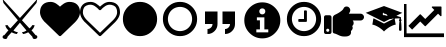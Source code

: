 SplineFontDB: 3.2
FontName: lichess
FullName: lichess
FamilyName: lichess
Weight: Book
Version: 1.0
ItalicAngle: 0
UnderlinePosition: 0
UnderlineWidth: 0
Ascent: 480
Descent: 32
InvalidEm: 0
sfntRevision: 0x00010000
LayerCount: 2
Layer: 0 1 "Back" 1
Layer: 1 1 "Fore" 0
XUID: [1021 835 648388509 6422010]
StyleMap: 0x0040
FSType: 8
OS2Version: 3
OS2_WeightWidthSlopeOnly: 0
OS2_UseTypoMetrics: 0
CreationTime: 1554434404
ModificationTime: 1629023428
PfmFamily: 17
TTFWeight: 400
TTFWidth: 5
LineGap: 46
VLineGap: 0
Panose: 2 0 5 9 0 0 0 0 0 0
OS2TypoAscent: 480
OS2TypoAOffset: 0
OS2TypoDescent: -32
OS2TypoDOffset: 0
OS2TypoLinegap: 46
OS2WinAscent: 512
OS2WinAOffset: 0
OS2WinDescent: 0
OS2WinDOffset: 0
HheadAscent: 512
HheadAOffset: 0
HheadDescent: 0
HheadDOffset: 0
OS2SubXSize: 332
OS2SubYSize: 358
OS2SubXOff: 0
OS2SubYOff: 71
OS2SupXSize: 332
OS2SupYSize: 358
OS2SupXOff: 0
OS2SupYOff: 245
OS2StrikeYSize: 25
OS2StrikeYPos: 132
OS2CapHeight: 475
OS2XHeight: 475
OS2Vendor: 'PfEd'
OS2CodePages: 00000001.00000000
OS2UnicodeRanges: 00000001.10000000.00000000.00000000
DEI: 91125
ShortTable: cvt  2
  17
  324
EndShort
ShortTable: maxp 16
  1
  0
  8
  88
  2
  0
  0
  2
  0
  1
  1
  0
  64
  46
  0
  0
EndShort
LangName: 1033 "" "" "Regular" "FontForge 2.0 : lichess : 5-4-2019" "" "Version 1.0"
GaspTable: 1 65535 2 0
Encoding: UnicodeBmp
UnicodeInterp: none
NameList: AGL For New Fonts
DisplaySize: -36
AntiAlias: 1
FitToEm: 0
WinInfo: 0 25 18
BeginChars: 65539 14

StartChar: .notdef
Encoding: 65536 -1 0
Width: 512
Flags: W
TtInstrs:
PUSHB_2
 1
 0
MDAP[rnd]
ALIGNRP
PUSHB_3
 7
 4
 0
MIRP[min,rnd,black]
SHP[rp2]
PUSHB_2
 6
 5
MDRP[rp0,min,rnd,grey]
ALIGNRP
PUSHB_3
 3
 2
 0
MIRP[min,rnd,black]
SHP[rp2]
SVTCA[y-axis]
PUSHB_2
 3
 0
MDAP[rnd]
ALIGNRP
PUSHB_3
 5
 4
 0
MIRP[min,rnd,black]
SHP[rp2]
PUSHB_3
 7
 6
 1
MIRP[rp0,min,rnd,grey]
ALIGNRP
PUSHB_3
 1
 2
 0
MIRP[min,rnd,black]
SHP[rp2]
EndTTInstrs
LayerCount: 2
Fore
SplineSet
17 0 m 1,0,-1
 17 341 l 1,1,-1
 153 341 l 1,2,-1
 153 0 l 1,3,-1
 17 0 l 1,0,-1
34 17 m 1,4,-1
 136 17 l 1,5,-1
 136 324 l 1,6,-1
 34 324 l 1,7,-1
 34 17 l 1,4,-1
EndSplineSet
EndChar

StartChar: .null
Encoding: 65537 -1 1
Width: 0
GlyphClass: 2
Flags: W
LayerCount: 2
EndChar

StartChar: nonmarkingreturn
Encoding: 65538 -1 2
Width: 512
GlyphClass: 2
Flags: W
LayerCount: 2
EndChar

StartChar: fontawesome-webfont-40
Encoding: 33 33 3
Width: 512
GlyphClass: 2
Flags: W
LayerCount: 2
Fore
SplineSet
281 240 m 1,0,-1
 377 136 l 1,1,2
 403 156 403 156 412 177 c 1,3,-1
 443 177 l 1,4,5
 434 135 434 135 403 112 c 1,6,-1
 456 49 l 1,7,8
 477 48 477 48 478 26 c 0,9,10
 477 13 477 13 466 6 c 0,11,12
 456 0 456 0 441 0 c 0,13,14
 416 1 416 1 415 28 c 1,15,-1
 361 86 l 1,16,17
 326 67 326 67 295 64 c 1,18,-1
 281 87 l 1,19,20
 315 91 315 91 339 109 c 1,21,-1
 255 209 l 1,22,-1
 172 109 l 1,23,24
 196 91 196 91 229 87 c 1,25,-1
 216 64 l 1,26,27
 184 67 184 67 149 86 c 1,28,-1
 96 28 l 1,29,30
 94 3 94 3 74 0 c 0,31,32
 58 0 58 0 47 5 c 0,33,34
 35 10 35 10 33 22 c 0,35,36
 33 48 33 48 55 49 c 1,37,-1
 108 112 l 1,38,39
 75 137 75 137 68 177 c 1,40,-1
 99 177 l 1,41,42
 108 156 108 156 134 136 c 1,43,-1
 229 240 l 1,44,-1
 44 461 l 1,45,-1
 33 512 l 1,46,-1
 255 269 l 1,47,-1
 478 512 l 1,48,-1
 467 461 l 1,49,-1
 281 240 l 1,0,-1
EndSplineSet
EndChar

StartChar: quotedbl
Encoding: 34 34 4
Width: 512
GlyphClass: 2
Flags: W
LayerCount: 2
Fore
SplineSet
256 37 m 128,-1,1
 248 37 248 37 243 42 c 2,2,-1
 65 214 l 2,3,4
 64 214 64 214 61.5 216.5 c 128,-1,5
 59 219 59 219 57 221 c 0,6,7
 52 227 52 227 41 240 c 0,8,9
 31 252 31 252 22 268 c 0,10,11
 14 281 14 281 7 302 c 0,12,13
 0 322 0 322 0 342 c 0,14,15
 0 404 0 404 36 440 c 0,16,17
 71 475 71 475 137 475 c 0,18,19
 154 475 154 475 173 469 c 256,20,21
 192 463 192 463 207 453 c 0,22,23
 221 444 221 444 234 433 c 0,24,25
 246 424 246 424 256 414 c 1,26,27
 266 424 266 424 278 433 c 0,28,29
 291 444 291 444 305 453 c 0,30,31
 320 463 320 463 339 469 c 256,32,33
 358 475 358 475 375 475 c 0,34,35
 441 475 441 475 476 440 c 0,36,37
 512 404 512 404 512 342 c 128,-1,38
 512 280 512 280 447 213 c 2,39,-1
 269 42 l 2,40,0
 264 37 264 37 256 37 c 128,-1,1
EndSplineSet
EndChar

StartChar: numbersign
Encoding: 35 35 5
Width: 512
GlyphClass: 2
Flags: W
LayerCount: 2
Fore
SplineSet
475 342 m 0,0,1
 475 365 475 365 469 383 c 0,2,3
 462 401 462 401 454 411 c 0,4,5
 446 419 446 419 430 428 c 0,6,7
 416 434 416 434 403 437 c 0,8,9
 387 439 387 439 375 439 c 0,10,11
 364 439 364 439 343 432 c 0,12,13
 323 423 323 423 312 413 c 0,14,15
 303 407 303 407 287 393 c 0,16,17
 283 389 283 389 277.5 383 c 128,-1,18
 272 377 272 377 270 375 c 0,19,20
 266 369 266 369 256 369 c 128,-1,21
 246 369 246 369 242 375 c 0,22,23
 240 377 240 377 234.5 383 c 128,-1,24
 229 389 229 389 225 393 c 0,25,26
 209 407 209 407 200 413 c 0,27,28
 189 423 189 423 169 432 c 0,29,30
 148 439 148 439 137 439 c 0,31,32
 125 439 125 439 109 437 c 0,33,34
 96 434 96 434 82 428 c 0,35,36
 66 419 66 419 58 411 c 0,37,38
 50 401 50 401 43 383 c 0,39,40
 37 365 37 365 37 342 c 0,41,42
 37 293 37 293 90 240 c 2,43,-1
 256 80 l 1,44,-1
 422 240 l 2,45,46
 475 293 475 293 475 342 c 0,0,1
512 342 m 128,-1,48
 512 280 512 280 447 213 c 2,49,-1
 269 42 l 2,50,51
 264 37 264 37 256 37 c 128,-1,52
 248 37 248 37 243 42 c 2,53,-1
 65 214 l 2,54,55
 64 214 64 214 61.5 216.5 c 128,-1,56
 59 219 59 219 57 221 c 0,57,58
 52 227 52 227 41 240 c 0,59,60
 31 252 31 252 22 268 c 0,61,62
 14 281 14 281 7 302 c 0,63,64
 0 322 0 322 0 342 c 0,65,66
 0 404 0 404 36 440 c 0,67,68
 71 475 71 475 137 475 c 0,69,70
 154 475 154 475 173 469 c 256,71,72
 192 463 192 463 207 453 c 0,73,74
 221 444 221 444 234 433 c 0,75,76
 246 424 246 424 256 414 c 1,77,78
 266 424 266 424 278 433 c 0,79,80
 291 444 291 444 305 453 c 0,81,82
 320 463 320 463 339 469 c 256,83,84
 358 475 358 475 375 475 c 0,85,86
 441 475 441 475 476 440 c 0,87,47
 512 404 512 404 512 342 c 128,-1,48
EndSplineSet
EndChar

StartChar: dollar
Encoding: 36 36 6
Width: 512
GlyphClass: 2
Flags: W
LayerCount: 2
Fore
SplineSet
475 256 m 128,-1,1
 475 194 475 194 446 146 c 0,2,3
 416 96 416 96 366 66 c 0,4,5
 318 37 318 37 256 37 c 128,-1,6
 194 37 194 37 146 66 c 0,7,8
 96 96 96 96 66 146 c 0,9,10
 37 194 37 194 37 256 c 128,-1,11
 37 318 37 318 66 366 c 0,12,13
 96 416 96 416 146 446 c 0,14,15
 194 475 194 475 256 475 c 128,-1,16
 318 475 318 475 366 446 c 0,17,18
 416 416 416 416 446 366 c 0,19,0
 475 318 475 318 475 256 c 128,-1,1
EndSplineSet
EndChar

StartChar: percent
Encoding: 37 37 7
Width: 512
GlyphClass: 2
Flags: W
LayerCount: 2
Fore
SplineSet
256 411 m 128,-1,1
 215 411 215 411 178 391 c 0,2,3
 142 370 142 370 121 334 c 0,4,5
 101 297 101 297 101 256 c 128,-1,6
 101 215 101 215 121 178 c 0,7,8
 142 142 142 142 178 121 c 0,9,10
 215 101 215 101 256 101 c 128,-1,11
 297 101 297 101 334 121 c 0,12,13
 370 142 370 142 391 178 c 0,14,15
 411 215 411 215 411 256 c 128,-1,16
 411 297 411 297 391 334 c 0,17,18
 370 370 370 370 334 391 c 0,19,0
 297 411 297 411 256 411 c 128,-1,1
475 256 m 128,-1,21
 475 194 475 194 446 146 c 0,22,23
 416 96 416 96 366 66 c 0,24,25
 318 37 318 37 256 37 c 128,-1,26
 194 37 194 37 146 66 c 0,27,28
 96 96 96 96 66 146 c 0,29,30
 37 194 37 194 37 256 c 128,-1,31
 37 318 37 318 66 366 c 0,32,33
 96 416 96 416 146 446 c 0,34,35
 194 475 194 475 256 475 c 128,-1,36
 318 475 318 475 366 446 c 0,37,38
 416 416 416 416 446 366 c 0,39,20
 475 318 475 318 475 256 c 128,-1,21
EndSplineSet
EndChar

StartChar: ampersand
Encoding: 38 38 8
Width: 512
LayerCount: 2
Fore
SplineSet
64 192 m 1,0,-1
 64 352 l 1,1,-1
 224 352 l 1,2,-1
 224 192 l 2,3,4
 224 139 224 139 186.5 101.5 c 128,-1,5
 149 64 149 64 96 64 c 1,6,-1
 96 128 l 1,7,8
 122 128 122 128 141 147 c 128,-1,9
 160 166 160 166 160 192 c 1,10,-1
 64 192 l 1,0,-1
288 352 m 1,11,-1
 448 352 l 1,12,-1
 448 192 l 2,13,14
 448 139 448 139 410.5 101.5 c 128,-1,15
 373 64 373 64 320 64 c 1,16,-1
 320 128 l 1,17,18
 346 128 346 128 365 147 c 128,-1,19
 384 166 384 166 384 192 c 1,20,-1
 288 192 l 1,21,-1
 288 352 l 1,11,-1
EndSplineSet
EndChar

StartChar: quotesingle
Encoding: 39 39 9
Width: 563
Flags: W
LayerCount: 2
Fore
SplineSet
285.400390625 469 m 128,-1,1
 380.200195312 469 380.200195312 469 448 401.19921875 c 128,-1,2
 515.80078125 333.399414062 515.80078125 333.399414062 515.80078125 238.599609375 c 128,-1,3
 515.80078125 143.799804688 515.80078125 143.799804688 448 76 c 128,-1,4
 380.200195312 8.19921875 380.200195312 8.19921875 285.400390625 8.19921875 c 128,-1,5
 190.600585938 8.19921875 190.600585938 8.19921875 122.80078125 76 c 128,-1,6
 55 143.799804688 55 143.799804688 55 238.599609375 c 128,-1,7
 55 333.399414062 55 333.399414062 122.80078125 401.19921875 c 128,-1,0
 190.600585938 469 190.600585938 469 285.400390625 469 c 128,-1,1
285.400390625 392.19921875 m 128,-1,9
 268.600585938 392.19921875 268.600585938 392.19921875 257.80078125 381.399414062 c 128,-1,10
 247 370.599609375 247 370.599609375 247 353.799804688 c 128,-1,11
 247 337 247 337 257.80078125 326.19921875 c 128,-1,12
 268.600585938 315.399414062 268.600585938 315.399414062 285.400390625 315.399414062 c 128,-1,13
 302.200195312 315.399414062 302.200195312 315.399414062 313 326.19921875 c 128,-1,14
 323.80078125 337 323.80078125 337 323.80078125 353.799804688 c 128,-1,15
 323.80078125 370.599609375 323.80078125 370.599609375 313 381.399414062 c 128,-1,8
 302.200195312 392.19921875 302.200195312 392.19921875 285.400390625 392.19921875 c 128,-1,9
362.200195312 85 m 1,16,-1
 362.200195312 123.399414062 l 1,17,-1
 312.28125 123.399414062 l 1,18,-1
 312.28125 277 l 1,19,-1
 216.28125 277 l 1,20,-1
 216.28125 238.599609375 l 1,21,-1
 254.680664062 238.599609375 l 1,22,-1
 254.680664062 123.399414062 l 1,23,-1
 208.600585938 123.399414062 l 1,24,-1
 208.600585938 85 l 1,25,-1
 362.200195312 85 l 1,16,-1
EndSplineSet
EndChar

StartChar: parenleft
Encoding: 40 40 10
Width: 512
Flags: W
LayerCount: 2
Fore
SplineSet
293 357 m 2,0,-1
 293 229 l 2,1,2
 293 225 293 225 290 222 c 128,-1,3
 287 219 287 219 283 219 c 2,4,-1
 192 219 l 2,5,6
 188 219 188 219 185 222 c 0,7,8
 183 226 183 226 183 229 c 2,9,-1
 183 247 l 2,10,11
 183 251 183 251 185 253 c 0,12,13
 188 256 188 256 192 256 c 2,14,-1
 256 256 l 1,15,-1
 256 357 l 2,16,17
 256 360 256 360 259 363 c 0,18,19
 260 366 260 366 265 366 c 2,20,-1
 283 366 l 2,21,22
 287 366 287 366 290 363 c 128,-1,23
 293 360 293 360 293 357 c 2,0,-1
411 256 m 128,-1,25
 411 297 411 297 391 334 c 0,26,27
 370 370 370 370 334 391 c 0,28,29
 297 411 297 411 256 411 c 128,-1,30
 215 411 215 411 178 391 c 0,31,32
 142 370 142 370 121 334 c 0,33,34
 101 297 101 297 101 256 c 128,-1,35
 101 215 101 215 121 178 c 0,36,37
 142 142 142 142 178 121 c 0,38,39
 215 101 215 101 256 101 c 128,-1,40
 297 101 297 101 334 121 c 0,41,42
 370 142 370 142 391 178 c 0,43,24
 411 215 411 215 411 256 c 128,-1,25
475 256 m 128,-1,45
 475 194 475 194 446 146 c 0,46,47
 416 96 416 96 366 66 c 0,48,49
 318 37 318 37 256 37 c 128,-1,50
 194 37 194 37 146 66 c 0,51,52
 96 96 96 96 66 146 c 0,53,54
 37 194 37 194 37 256 c 128,-1,55
 37 318 37 318 66 366 c 0,56,57
 96 416 96 416 146 446 c 0,58,59
 194 475 194 475 256 475 c 128,-1,60
 318 475 318 475 366 446 c 0,61,62
 416 416 416 416 446 366 c 0,63,44
 475 318 475 318 475 256 c 128,-1,45
EndSplineSet
EndChar

StartChar: parenright
Encoding: 41 41 11
Width: 512
LayerCount: 2
Fore
SplineSet
512 280.34765625 m 0,0,1
 512 271.65935472 512 271.65935472 508.366906852 263.561684852 c 128,-1,2
 504.733813705 255.464014985 504.733813705 255.464014985 498.685262947 249.547171349 c 128,-1,3
 492.63671219 243.630327713 492.63671219 243.630327713 484.359063835 240.076394325 c 128,-1,4
 476.081415479 236.522460938 476.081415479 236.522460938 467.200195312 236.522460938 c 2,5,-1
 367.348632812 236.522460938 l 1,6,7
 380.47545162 224.484459755 380.47545162 224.484459755 379.569091797 202.598632812 c 128,-1,8
 378.662731974 180.71280587 378.662731974 180.71280587 361.049804688 165.578125 c 1,9,10
 370.934958974 148.040887376 370.934958974 148.040887376 365.156860352 129.346191406 c 128,-1,11
 359.378761729 110.651495437 359.378761729 110.651495437 344.599609375 103.262695312 c 1,12,13
 347.897406284 85.2055527139 347.897406284 85.2055527139 344.202484381 71.4584632941 c 128,-1,14
 340.507562477 57.7113738744 340.507562477 57.7113738744 330.623504389 49.1418479852 c 128,-1,15
 320.739446301 40.572322096 320.739446301 40.572322096 306.012665045 36.286161048 c 128,-1,16
 291.285883789 32 291.285883789 32 272 32 c 0,17,18
 270.689170688 32 270.689170688 32 264.051613531 32.0996842979 c 128,-1,19
 257.414056374 32.1993685957 257.414056374 32.1993685957 256 32.1953125 c 0,20,21
 221.294516554 32.1012448781 221.294516554 32.1012448781 185.786180054 49.9116834703 c 128,-1,22
 150.277843554 67.7221220625 150.277843554 67.7221220625 132.268554688 70.509765625 c 0,23,24
 123.519325347 71.8646408454 123.519325347 71.8646408454 117.759662674 78.6068193087 c 128,-1,25
 112 85.348997772 112 85.348997772 112 94.2138671875 c 2,26,-1
 112 265.739257812 l 2,27,28
 112.020184448 296.910823919 112.020184448 296.910823919 140.465820312 309.584960938 c 0,29,30
 158.247262869 317.583874851 158.247262869 317.583874851 178.773457244 329.063329026 c 128,-1,31
 199.29965162 340.5427832 199.29965162 340.5427832 220.86879536 357.23582462 c 128,-1,32
 242.4379391 373.92886604 242.4379391 373.92886604 248 386.908203125 c 0,33,34
 260.462514217 415.988443588 260.462514217 415.988443588 288 416 c 0,35,36
 313.728208675 416.010278655 313.728208675 416.010278655 328.023816258 394.451611743 c 128,-1,37
 342.319423841 372.892944831 342.319423841 372.892944831 332.119140625 349.091796875 c 0,38,39
 326.762574888 336.596063395 326.762574888 336.596063395 317.965820312 324.173828125 c 1,40,-1
 467.200195312 324.173828125 l 2,41,42
 484.847461446 324.173828125 484.847461446 324.173828125 498.423730723 310.962935804 c 128,-1,43
 512 297.752043483 512 297.752043483 512 280.34765625 c 0,0,1
96 280 m 2,44,-1
 96 88 l 2,45,46
 96 78 96 78 89 71 c 128,-1,47
 82 64 82 64 72 64 c 2,48,-1
 24 64 l 2,49,50
 14 64 14 64 7 71 c 128,-1,51
 0 78 0 78 0 88 c 2,52,-1
 0 280 l 2,53,54
 0 290 0 290 7 297 c 128,-1,55
 14 304 14 304 24 304 c 2,56,-1
 72 304 l 2,57,58
 82 304 82 304 89 297 c 128,-1,59
 96 290 96 290 96 280 c 2,44,-1
68 112 m 128,-1,61
 68 120 68 120 62 126 c 128,-1,62
 56 132 56 132 48 132 c 128,-1,63
 40 132 40 132 34 126 c 128,-1,64
 28 120 28 120 28 112 c 128,-1,65
 28 104 28 104 34 98 c 128,-1,66
 40 92 40 92 48 92 c 128,-1,67
 56 92 56 92 62 98 c 128,-1,60
 68 104 68 104 68 112 c 128,-1,61
EndSplineSet
EndChar

StartChar: asterisk
Encoding: 42 42 12
Width: 512
Flags: W
LayerCount: 2
Fore
SplineSet
256 422 m 1,0,-1
 22 335 l 1,1,-1
 256 218 l 1,2,-1
 367 274 l 1,3,-1
 263 306 l 2,4,5
 259 304 259 304 256 304 c 0,6,7
 240 304 240 304 240 320 c 128,-1,8
 240 336 240 336 256 336 c 1,9,-1
 253 327 l 1,10,-1
 272 322 l 2,11,12
 283 322 283 322 291.5 313.5 c 128,-1,13
 300 305 300 305 300 294 c 0,14,15
 300 282 300 282 291.5 274 c 128,-1,16
 283 266 283 266 272 266 c 2,17,-1
 299 257 l 1,18,-1
 455 265 l 1,19,-1
 455 253 l 1,20,21
 448 248 448 248 448 240 c 128,-1,22
 448 232 448 232 455 227 c 1,23,24
 448 199 448 199 448 112 c 1,25,26
 460 104 460 104 464 104 c 128,-1,27
 468 104 468 104 480 112 c 1,28,29
 480 199 480 199 473 227 c 1,30,31
 480 232 480 232 480 240 c 128,-1,32
 480 248 480 248 473 253 c 1,33,-1
 473 279 l 1,34,-1
 414 297 l 1,35,-1
 490 335 l 1,36,-1
 256 422 l 1,0,-1
120 263 m 1,37,-1
 107 184 l 1,38,39
 141 180 141 180 193 148 c 0,40,41
 220 130 220 130 237 115 c 0,42,43
 245 109 245 109 256 96 c 1,44,45
 267 109 267 109 275 115 c 0,46,47
 292 130 292 130 319 148 c 0,48,49
 371 180 371 180 406 184 c 1,50,-1
 392 263 l 1,51,-1
 386 263 l 1,52,-1
 256 198 l 1,53,-1
 126 263 l 1,54,-1
 120 263 l 1,37,-1
EndSplineSet
EndChar

StartChar: plus
Encoding: 43 43 13
Width: 512
Flags: W
LayerCount: 2
Fore
SplineSet
512 72 m 1,0,-1
 512 24 l 1,1,-1
 0 24 l 1,2,-1
 0 448 l 1,3,-1
 32 448 l 1,4,-1
 33 72 l 1,5,-1
 512 72 l 1,0,-1
480 408 m 2,6,-1
 480 299.25 l 2,7,8
 480 294 480 294 475.125 291.875 c 128,-1,9
 470.25 289.75 470.25 289.75 466.25 293.75 c 2,10,-1
 436 324 l 1,11,-1
 277.75 165.75 l 2,12,13
 275.25 163.25 275.25 163.25 272 163.25 c 128,-1,14
 268.75 163.25 268.75 163.25 266.25 165.75 c 2,15,-1
 208 224 l 1,16,-1
 104 120 l 1,17,-1
 56 168 l 1,18,-1
 202.25 314.25 l 2,19,20
 204.75 316.75 204.75 316.75 208 316.75 c 128,-1,21
 211.25 316.75 211.25 316.75 213.75 314.25 c 2,22,-1
 272 256 l 1,23,-1
 388 372 l 1,24,-1
 357.75 402.25 l 2,25,26
 353.75 406.25 353.75 406.25 355.875 411.125 c 128,-1,27
 358 416 358 416 363.25 416 c 2,28,-1
 472 416 l 2,29,30
 475.5 416 475.5 416 477.75 413.75 c 128,-1,31
 480 411.5 480 411.5 480 408 c 2,6,-1
EndSplineSet
EndChar
EndChars
EndSplineFont
